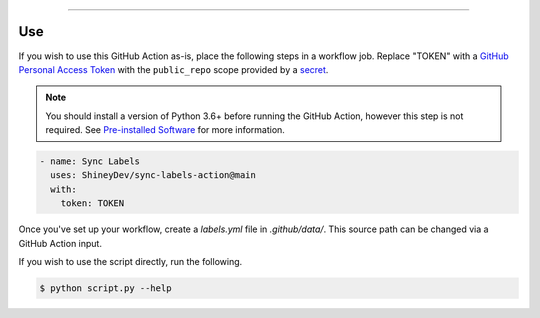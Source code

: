.. raw:: html

    <p align="center">
        <a href="https://github.com/ShineyDev/sync-labels-action/actions?query=workflow%3AAnalyze+event%3Apush">
            <img alt="Analyze Status" src="https://github.com/ShineyDev/sync-labels-action/workflows/Analyze/badge.svg?event=push" />
        </a>

        <a href="https://github.com/ShineyDev/sync-labels-action/actions?query=workflow%3ALint+event%3Apush">
            <img alt="Lint Status" src="https://github.com/ShineyDev/sync-labels-action/workflows/Lint/badge.svg?event=push" />
        </a>

        <a href="https://github.com/ShineyDev/sync-labels-action/actions?query=workflow%3ASync+event%3Apush">
            <img alt="Sync Status" src="https://github.com/ShineyDev/sync-labels-action/workflows/Sync/badge.svg?event=push" />
        </a>
    </p>

----------

.. raw:: html

    <h1 align="center">ShineyDev/sync-labels-action</h1>
    <p align="center">A GitHub Action for synchronizing your GitHub repository labels with a labels.yml file.</p>
    <h6 align="center">Copyright 2021-present ShineyDev</h6>
    <h6 align="center">This repository is not endorsed by or affiliated with GitHub Inc. or its affiliates. "GitHub" is a registered trademark of GitHub Inc. "GitHub Actions" is a trademark of GitHub Inc.</h6>


Use
---

If you wish to use this GitHub Action as-is, place the following steps in a workflow job. Replace "TOKEN" with a `GitHub Personal Access Token <https://docs.github.com/en/github/authenticating-to-github/keeping-your-account-and-data-secure/creating-a-personal-access-token>`_ with the ``public_repo`` scope provided by a `secret <https://docs.github.com/en/actions/reference/encrypted-secrets>`_.


.. note::

    You should install a version of Python 3.6+ before running the GitHub Action, however this step is not required. See
    `Pre-installed Software <https://docs.github.com/en/actions/using-github-hosted-runners/about-github-hosted-runners#preinstalled-software>`_ for
    more information.


.. code:: yml

    - name: Sync Labels
      uses: ShineyDev/sync-labels-action@main
      with:
        token: TOKEN


Once you've set up your workflow, create a `labels.yml` file in `.github/data/`. This source path can be changed via a GitHub Action input.


If you wish to use the script directly, run the following.

.. code:: sh

    $ python script.py --help
